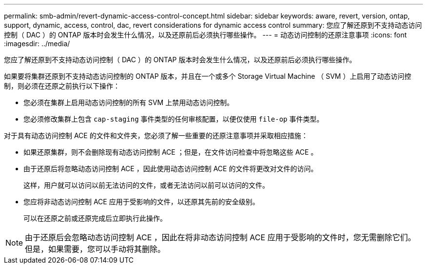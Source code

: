 ---
permalink: smb-admin/revert-dynamic-access-control-concept.html 
sidebar: sidebar 
keywords: aware, revert, version, ontap, support, dynamic, access, control, dac, revert considerations for dynamic access control 
summary: 您应了解还原到不支持动态访问控制（ DAC ）的 ONTAP 版本时会发生什么情况，以及还原前后必须执行哪些操作。 
---
= 动态访问控制的还原注意事项
:icons: font
:imagesdir: ../media/


[role="lead"]
您应了解还原到不支持动态访问控制（ DAC ）的 ONTAP 版本时会发生什么情况，以及还原前后必须执行哪些操作。

如果要将集群还原到不支持动态访问控制的 ONTAP 版本，并且在一个或多个 Storage Virtual Machine （ SVM ）上启用了动态访问控制，则必须在还原之前执行以下操作：

* 您必须在集群上启用动态访问控制的所有 SVM 上禁用动态访问控制。
* 您必须修改集群上包含 `cap-staging` 事件类型的任何审核配置，以便仅使用 `file-op` 事件类型。


对于具有动态访问控制 ACE 的文件和文件夹，您必须了解一些重要的还原注意事项并采取相应措施：

* 如果还原集群，则不会删除现有动态访问控制 ACE ；但是，在文件访问检查中将忽略这些 ACE 。
* 由于还原后将忽略动态访问控制 ACE ，因此使用动态访问控制 ACE 的文件将更改对文件的访问。
+
这样，用户就可以访问以前无法访问的文件，或者无法访问以前可以访问的文件。

* 您应将非动态访问控制 ACE 应用于受影响的文件，以还原其先前的安全级别。
+
可以在还原之前或还原完成后立即执行此操作。



[NOTE]
====
由于还原后会忽略动态访问控制 ACE ，因此在将非动态访问控制 ACE 应用于受影响的文件时，您无需删除它们。但是，如果需要，您可以手动将其删除。

====